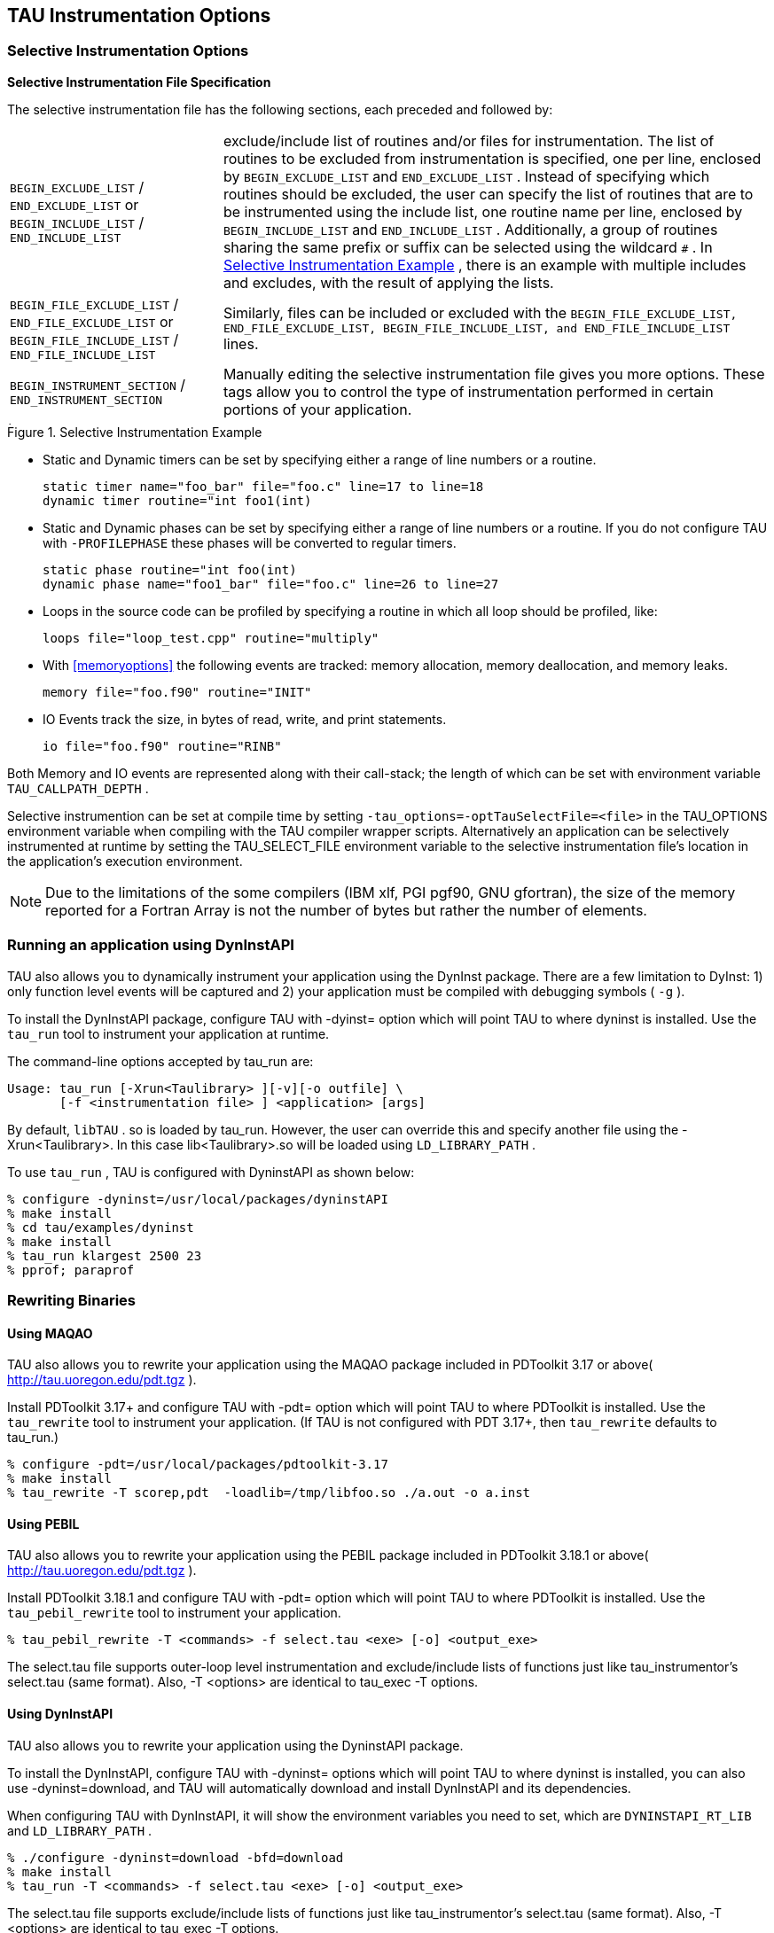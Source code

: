 [[instrumentationoptions]]
== TAU Instrumentation Options

=== Selective Instrumentation Options

*Selective Instrumentation File Specification*

The selective instrumentation file has the following sections, each preceded and followed by:
[horizontal]
`BEGIN_EXCLUDE_LIST` / `END_EXCLUDE_LIST` or `BEGIN_INCLUDE_LIST` / `END_INCLUDE_LIST`::
    exclude/include list of routines and/or files for instrumentation. The list of routines to be excluded from instrumentation is specified, one per line, enclosed by `BEGIN_EXCLUDE_LIST` and `END_EXCLUDE_LIST` . Instead of specifying which routines should be excluded, the user can specify the list of routines that are to be instrumented using the include list, one routine name per line, enclosed by `BEGIN_INCLUDE_LIST` and `END_INCLUDE_LIST` . Additionally, a group of routines sharing the same prefix or suffix can be selected using the wildcard `#` . In <<inexlist.instrumentation.figure>> , there is an example with multiple includes and excludes, with the result of applying the lists.
`BEGIN_FILE_EXCLUDE_LIST` / `END_FILE_EXCLUDE_LIST` or `BEGIN_FILE_INCLUDE_LIST` / `END_FILE_INCLUDE_LIST`::
    Similarly, files can be included or excluded with the `BEGIN_FILE_EXCLUDE_LIST, END_FILE_EXCLUDE_LIST, BEGIN_FILE_INCLUDE_LIST, and END_FILE_INCLUDE_LIST` lines.
`BEGIN_INSTRUMENT_SECTION` / `END_INSTRUMENT_SECTION`::
    Manually editing the selective instrumentation file gives you more options. These tags allow you to control the type of instrumentation performed in certain portions of your application.
[[inexlist.instrumentation.figure]]
.Selective Instrumentation Example
image::inexlist.png[Selective Instrumentation Example,width="4in",align="center"]

* Static and Dynamic timers can be set by specifying either a range of line numbers or a routine.
+
----
static timer name="foo_bar" file="foo.c" line=17 to line=18
dynamic timer routine="int foo1(int)
----

* Static and Dynamic phases can be set by specifying either a range of line numbers or a routine. If you do not configure TAU with `-PROFILEPHASE` these phases will be converted to regular timers.
+
----
static phase routine="int foo(int)
dynamic phase name="foo1_bar" file="foo.c" line=26 to line=27
----

* Loops in the source code can be profiled by specifying a routine in which all loop should be profiled, like:
+
----
loops file="loop_test.cpp" routine="multiply"
----

* With <<memoryoptions>> the following events are tracked: memory allocation, memory deallocation, and memory leaks.
+
----
memory file="foo.f90" routine="INIT"
----

* IO Events track the size, in bytes of read, write, and print statements.
+
----
io file="foo.f90" routine="RINB"
----

Both Memory and IO events are represented along with their call-stack; the length of which can be set with environment variable `TAU_CALLPATH_DEPTH` .

Selective instrumention can be set at compile time by setting `-tau_options=-optTauSelectFile=<file>` in the TAU_OPTIONS environment variable when compiling with the TAU compiler wrapper scripts. Alternatively an application can be selectively instrumented at runtime by setting the TAU_SELECT_FILE environment variable to the selective instrumentation file's location in the application's execution environment.

[NOTE]
====
Due to the limitations of the some compilers (IBM xlf, PGI pgf90, GNU gfortran), the size of the memory reported for a Fortran Array is not the number of bytes but rather the number of elements.
====

[[runningdyninstaip]]
=== Running an application using DynInstAPI

TAU also allows you to dynamically instrument your application using the DynInst package. There are a few limitation to DyInst: 1) only function level events will be captured and 2) your application must be compiled with debugging symbols ( `-g` ).

To install the DynInstAPI package, configure TAU with -dyinst= option which will point TAU to where dyninst is installed. Use the `tau_run` tool to instrument your application at runtime.

The command-line options accepted by tau_run are:

----
Usage: tau_run [-Xrun<Taulibrary> ][-v][-o outfile] \
       [-f <instrumentation file> ] <application> [args]
----

By default, `libTAU` . so is loaded by tau_run. However, the user can override this and specify another file using the -Xrun<Taulibrary>. In this case lib<Taulibrary>.so will be loaded using `LD_LIBRARY_PATH` .

To use `tau_run` , TAU is configured with DyninstAPI as shown below:

----
% configure -dyninst=/usr/local/packages/dyninstAPI
% make install
% cd tau/examples/dyninst
% make install
% tau_run klargest 2500 23
% pprof; paraprof
----

[[rewritingmaqao]]
=== Rewriting Binaries

[[maqao]]
==== Using MAQAO

TAU also allows you to rewrite your application using the MAQAO package included in PDToolkit 3.17 or above( http://tau.uoregon.edu/pdt.tgz ).

Install PDToolkit 3.17+ and configure TAU with -pdt= option which will point TAU to where PDToolkit is installed. Use the `tau_rewrite` tool to instrument your application. (If TAU is not configured with PDT 3.17+, then `tau_rewrite` defaults to tau_run.)

----
% configure -pdt=/usr/local/packages/pdtoolkit-3.17
% make install
% tau_rewrite -T scorep,pdt  -loadlib=/tmp/libfoo.so ./a.out -o a.inst
----

==== Using PEBIL

TAU also allows you to rewrite your application using the PEBIL package included in PDToolkit 3.18.1 or above( http://tau.uoregon.edu/pdt.tgz ).

Install PDToolkit 3.18.1 and configure TAU with -pdt= option which will point TAU to where PDToolkit is installed. Use the `tau_pebil_rewrite` tool to instrument your application.

----
% tau_pebil_rewrite -T <commands> -f select.tau <exe> [-o] <output_exe>
----

The select.tau file supports outer-loop level instrumentation and exclude/include lists of functions just like tau_instrumentor's select.tau (same format). Also, -T <options> are identical to tau_exec -T options.

==== Using DynInstAPI

TAU also allows you to rewrite your application using the DyninstAPI package.

To install the DynInstAPI, configure TAU with -dyninst= options which will point TAU to where dyninst is installed, you can also use -dyninst=download, and TAU will automatically download and install DynInstAPI and its dependencies.

When configuring TAU with DynInstAPI, it will show the environment variables you need to set, which are `DYNINSTAPI_RT_LIB` and `LD_LIBRARY_PATH` .

----
% ./configure -dyninst=download -bfd=download
% make install
% tau_run -T <commands> -f select.tau <exe> [-o] <output_exe>
----

The select.tau file supports exclude/include lists of functions just like tau_instrumentor's select.tau (same format). Also, -T <options> are identical to tau_exec -T options.

In some cases, flags such as `-O2` can prevent DynInstAPI from reading the binaries, if possible, applications or libraries should be compiled with the flags `-g -fno-ipa-sra -fno-ipa-ra -fno-ipa-vrp -fno-omit-frame-pointer`

===== Library Instrumentation with DynInstAPI

With DynInstAPI instrumentation can be inserted into libraries. The limitations are that the library should be included in an application using RUNPATH instead of RPATH.

To instrument libraries, tau_run is used with the flag `-l` . Also, the flag `-v` is useful if selective instrumentation is used.

LD_LIBRARY_PATH can be used instead of -loadlib, but the user must ensure that the correct library is used by the binary.

[[profilingparam]]
=== Profiling each call to a function

By default TAU profiles the total time (inclusive/exclusive) spent on a given function. Profiling each function call for an application that calls some function hundred of thousands of times, is impractical since the profile data would grow enormously. But configuring TAU with the `-PROFILEPARAM` option will have TAU profile select functions each time they are called. But TAU will also group some of these function calls together according to the value of the parameter they are given. For example if a function mpisend(int i) is called 2000 times 1000 times with 512 and 1000 times with 1024 then we will receive two profile for mpisend() one we it is called with 512 and one when it is called with 1024. This reduces the overhead since we are profiling mpisend() two times not 2000 times.

=== Profiling with Hardware counters

LIST OF COUNTERS:

Set the TAU_METRICS environment variable with a comma separated list of metrics or to use the old method set the following values for the COUNTER<1-25> environment variables.

* `GET_TIME_OF_DAY` - For the default profiling option using gettimeofday()

* `SGI_TIMERS` - For `-SGITIMERS` configuration option under IRIX

* `CRAY_TIMERS` - For `-CRAYTIMERS` configuration option under Cray X1.

* `LINUX_TIMERS` - For -LINUXTIMERS configuration option under Linux

* `CPU_TIME` - For user+system time from getrusage() call with `-CPUTIME`

* `P_WALL_CLOCK_TIME` - For PAPI's WALLCLOCK time using `-PAPIWALLCLOCK`

* `P_VIRTUAL_TIME` - For PAPI's process virtual time using `-PAPIVIRTUAL`

* `TAU_MUSE` - For reading counts of Linux OS kernel level events when MAGNET/MUSE is installed and -muse configuration option is enabled. link:http://public.lanl.gov/radiant/[MUSE] . `TAU_MUSE_PACKAGE` environment variable has to be set to package name (busy_time, count, etc.)

* `TAU_MPI_MESSAGE_SIZE` - For tracking the cumulative message size for all MPI operations by a node for each routine.

* `ENERGY` - For tracking the power use of the application in joules. Requires an -arch=craycnl configuration.

* `ACCEL_ENERGY` - For tracking the power use of the application on accelerators in joules. Requires an -arch=craycnl configuration.

[NOTE]
====
When TAU is configured with -TRACE -MULTIPLECOUNTERS and -papi=<dir> options, the COUNTER1 environment variable must be set to GET_TIME_OF_DAY to allow TAU's tracing module to use a globally synchronized real-time clock for time-stamping event records. When we use tracing with hardware performance counters, the counters specified in environment variables COUNTER[2-25] are accessed at routine transitions and logged in the trace file. Use tau2vtf tool to convert TAU traces to VTF3 traces that may be loaded in the Vampir trace visualization tool.
====

and PAPI/PCL options that can be found in <<papi_table>> and <<pcl_table>> . Example:

* `PCL_FP_INSTR` - For floating point operations using PCL (-pcl=<dir>)

* `PAPI_FP_INS` - For floating point operations using PAPI (-papi=<dir>)

* `PAPI_NATIVE_<event>` - For native papi events using PAPI (-papi=<dir>)

_NOTE:_ When `-MULTIPLECOUNTERS` is used with `-TRACE` option, the tracing library uses the wall-clock time from the function specified in the `COUNTER1` variable. This should typically point to wall-clock time routines (such as `GET_TIME_OF_DAY or SGI_TIMERS` or `LINUX_TIMERS` ).

Example:

----
% setenv COUNTER1   P_WALL_CLOCK_TIME
% setenv COUNTER2 PAPI_L1_DCM
% setenv COUNTER3 PAPI_FP_INS
----

will produce profile files in directories called `MULT_P_WALL_CLOCK_TIME, MULTI__PAPI_L1_DCM, and MULTI_PAPI_FP_INS.`

.Events measured by setting the environment variable TAU_METRICS in TAU
.Events measured by setting the environment variable TAU_METRICS in TAU
[cols=",",options="header",]
|===
|TAU_METRICS |EVENT Measured
|PAPI_L1_DCM |Level 1 data cache misses
|PAPI_L1_ICM |Level 1 instruction cache misses
|PAPI_L2_DCM |Level 2 data cache misses
|PAPI_L2_ICM |Level 2 instruction cache misses
|PAPI_L3_DCM |Level 3 data cache misses
|PAPI_L3_ICM |Level 3 instruction cache misses
|PAPI_L1_TCM |Level 1 total cache misses
|PAPI_L2_TCM |Level 2 total cache misses
|PAPI_L3_TCM |Level 3 total cache misses
|PAPI_CA_SNP |Snoops
|PAPI_CA_SHR |Request for access to shared cache line (SMP)
|PAPI_CA_CLN |Request for access to clean cache line (SMP)
|PAPI_CA_INV |Cache Line Invalidation (SMP)
|PAPI_CA_ITV |Cache Line Intervention (SMP)
|PAPI_L3_LDM |Level 3 load misses
|PAPI_L3_STM |Level 3 store misses
|PAPI_BRU_IDL |Cycles branch units are idle
|PAPI_FXU_IDL |Cycles integer units are idle
|PAPI_FPU_IDL |Cycles floating point units are idle
|PAPI_LSU_IDL |Cycles load/store units are idle
|PAPI_TLB_DM |Data translation lookaside buffer misses
|PAPI_TLB_IM |Instruction translation lookaside buffer misses
|PAPI_TLB_TL |Total translation lookaside buffer misses
|PAPI_L1_LDM |Level 1 load misses
|PAPI_L1_STM |Level 1 store misses
|PAPI_L2_LDM |Level 2 load misses
|PAPI_L2_STM |Level 2 store misses
|PAPI_BTAC_M |BTAC miss
|PAPI_PRF_DM |Prefetch data instruction caused a miss
|PAPI_L3_DCH |Level 3 Data Cache Hit
|PAPI_TLB_SD |Translation lookaside buffer shootdowns (SMP)
|PAPI_CSR_FAL |Failed store conditional instructions
|PAPI_CSR_SUC |Successful store conditional instructions
|PAPI_CSR_TOT |Total store conditional instructions
|PAPI_MEM_SCY |Cycles Stalled Waiting for Memory Access
|PAPI_MEM_RCY |Cycles Stalled Waiting for Memory Read
|PAPI_MEM_WCY |Cycles Stalled Waiting for Memory Write
|PAPI_STL_ICY |Cycles with No Instruction Issue
|PAPI_FUL_ICY |Cycles with Maximum Instruction Issue
|PAPI_STL_CCY |Cycles with No Instruction Completion
|PAPI_FUL_CCY |Cycles with Maximum Instruction Completion
|PAPI_HW_INT |Hardware interrupts
|PAPI_BR_UCN |Unconditional branch instructions executed
|PAPI_BR_CN |Conditional branch instructions executed
|PAPI_BR_TKN |Conditional branch instructions taken
|PAPI_BR_NTK |Conditional branch instructions not taken
|PAPI_BR_MSP |Conditional branch instructions mispredicted
|PAPI_BR_PRC |Conditional branch instructions correctly predicted
|PAPI_FMA_INS |FMA instructions completed
|PAPI_TOT_IIS |Total instructions issued
|PAPI_TOT_INS |Total instructions executed
|PAPI_INT_INS |Integer instructions executed
|PAPI_FP_INS |Floating point instructions executed
|PAPI_LD_INS |Load instructions executed
|PAPI_SR_INS |Store instructions executed
|PAPI_BR_INS |Total branch instructions executed
|PAPI_VEC_INS |Vector/SIMD instructions executed
|PAPI_FLOPS |Floating Point Instructions executed per second
|PAPI_RES_STL |Cycles processor is stalled on resource
|PAPI_FP_STAL |FP units are stalled
|PAPI_TOT_CYC |Total cycles
|PAPI_IPS |Instructions executed per second
|PAPI_LST_INS |Total load/store instructions executed
|PAPI_SYC_INS |Synchronization instructions executed
|PAPI_L1_DCH |L1 D Cache Hit
|PAPI_L2_DCH |L2 D Cache Hit
|PAPI_L1_DCA |L1 D Cache Access
|PAPI_L2_DCA |L2 D Cache Access
|PAPI_L3_DCA |L3 D Cache Access
|PAPI_L1_DCR |L1 D Cache Read
|PAPI_L2_DCR |L2 D Cache Read
|PAPI_L3_DCR |L3 D Cache Read
|PAPI_L1_DCW |L1 D Cache Write
|PAPI_L2_DCW |L2 D Cache Write
|PAPI_L3_DCW |L3 D Cache Write
|PAPI_L1_ICH |L1 instruction cache hits
|PAPI_L2_ICH |L2 instruction cache hits
|PAPI_L3_ICH |L3 instruction cache hits
|PAPI_L1_ICA |L1 instruction cache accesses
|PAPI_L2_ICA |L2 instruction cache accesses
|PAPI_L3_ICA |L3 instruction cache accesses
|PAPI_L1_ICR |L1 instruction cache reads
|PAPI_L2_ICR |L2 instruction cache reads
|PAPI_L3_ICR |L3 instruction cache reads
|PAPI_L1_ICW |L1 instruction cache writes
|PAPI_L2_ICW |L2 instruction cache writes
|PAPI_L3_ICW |L3 instruction cache writes
|PAPI_L1_TCH |L1 total cache hits
|PAPI_L2_TCH |L2 total cache hits
|PAPI_L3_TCH |L3 total cache hits
|PAPI_L1_TCA |L1 total cache accesses
|PAPI_L2_TCA |L2 total cache accesses
|PAPI_L3_TCA |L3 total cache accesses
|PAPI_L1_TCR |L1 total cache reads
|PAPI_L2_TCR |L2 total cache reads
|PAPI_L3_TCR |L3 total cache reads
|PAPI_L1_TCW |L1 total cache writes
|PAPI_L2_TCW |L2 total cache writes
|PAPI_L3_TCW |L3 total cache writes
|PAPI_FML_INS |FM ins
|PAPI_FAD_INS |FA ins
|PAPI_FDV_INS |FD ins
|PAPI_FSQ_INS |FSq ins
|PAPI_FNV_INS |Finv ins
|===

For example to measure the floating point operations in routines using `PCL` ,

----
% ./configure -pcl=/usr/local/packages/pcl-1.2
% setenv PCL_EVENT PCL_FP_INSTR
% mpirun -np 8 application
----

.Events measured by setting the environment variable PCL_EVENT in TAU
.Events measured by setting the environment variable PCL_EVENT in TAU
[cols=",",options="header",]
|===
|PCL_EVENT |EVENT Measured
|PCL_L1CACHE_READ |L1 (Level one) cache reads
|PCL_L1CACHE_WRITE |L1 cache writes
|PCL_L1CACHE_READWRITE |L1 cache reads and writes
|PCL_L1CACHE_HIT |L1 cache hits
|PCL_L1CACHE_MISS |L1 cache misses
|PCL_L1DCACHE_READ |L1 data cache reads
|PCL_L1DCACHE_WRITE |L1 data cache writes
|PCL_L1DCACHE_READWRITE |L1 data cache reads and writes
|PCL_L1DCACHE_HIT |L1 data cache hits
|PCL_L1DCACHE_MISS |L1 data cache misses
|PCL_L1ICACHE_READ |L1 instruction cache reads
|PCL_L1ICACHE_WRITE |L1 instruction cache writes
|PCL_L1ICACHE_READWRITE |L1 instruction cache reads and writes
|PCL_L1ICACHE_HIT |L1 instruction cache hits
|PCL_L1ICACHE_MISS |L1 instruction cache misses
|PCL_L2CACHE_READ |L2 (Level two) cache reads
|PCL_L2CACHE_WRITE |L2 cache writes
|PCL_L2CACHE_READWRITE |L2 cache reads and writes
|PCL_L2CACHE_HIT |L2 cache hits
|PCL_L2CACHE_MISS |L2 cache misses
|PCL_L2DCACHE_READ |L2 data cache reads
|PCL_L2DCACHE_WRITE |L2 data cache writes
|PCL_L2DCACHE_READWRITE |L2 data cache reads and writes
|PCL_L2DCACHE_HIT |L2 data cache hits
|PCL_L2DCACHE_MISS |L2 data cache misses
|PCL_L2ICACHE_READ |L2 instruction cache reads
|PCL_L2ICACHE_WRITE |L2 instruction cache writes
|PCL_L2ICACHE_READWRITE |L2 instruction cache reads and writes
|PCL_L2ICACHE_HIT |L2 instruction cache hits
|PCL_L2ICACHE_MISS |L2 instruction cache misses
|PCL_TLB_HIT |TLB (Translation Lookaside Buffer) hits
|PCL_TLB_MISS |TLB misses
|PCL_ITLB_HIT |Instruction TLB hits
|PCL_ITLB_MISS |Instruction TLB misses
|PCL_DTLB_HIT |Data TLB hits
|PCL_DTLB_MISS |Data TLB misses
|PCL_CYCLES |Cycles
|PCL_ELAPSED_CYCLES |Cycles elapsed
|PCL_INTEGER_INSTR |Integer instructions executed
|PCL_FP_INSTR |Floating point (FP) instructions executed
|PCL_LOAD_INSTR |Load instructions executed
|PCL_STORE_INSTR |Store instructions executed
|PCL_LOADSTORE_INSTR |Loads and stores executed
|PCL_INSTR |Instructions executed
|PCL_JUMP_SUCCESS |Successful jumps executed
|PCL_JUMP_UNSUCCESS |Unsuccessful jumps executed
|PCL_JUMP |Jumps executed
|PCL_ATOMIC_SUCCESS |Successful atomic instructions executed
|PCL_ATOMIC_UNSUCCESS |Unsuccessful atomic instructions executed
|PCL_ATOMIC |Atomic instructions executed
|PCL_STALL_INTEGER |Integer stalls
|PCL_STALL_FP |Floating point stalls
|PCL_STALL_JUMP |Jump stalls
|PCL_STALL_LOAD |Load stalls
|PCL_STALL_STORE |Store Stalls
|PCL_STALL |Stalls
|PCL_MFLOPS |Millions of floating point operations/second
|PCL_IPC |Instructions executed per cycle
|PCL_L1DCACHE_MISSRATE |Level 1 data cache miss rate
|PCL_L2DCACHE_MISSRATE |Level 2 data cache miss rate
|PCL_MEM_FP_RATIO |Ratio of memory accesses to FP operations
|===

[[hardwareperformancecounters]]
=== Using Hardware Performance Counters

While running the application, set the environment variable `PCL_EVENT` or `TAU_METRICS` , to specify which hardware performance counter TAU should use while profiling the application.

[NOTE]
====
By default, only one counter is tracked at a time. To track more than one counter use `-MULTIPLECOUNTERS` . See <<multiplehardwarecounters>> for more details.
====

To select floating point instructions for profiling using `PAPI` , you would:

----
% configure -papi=/usr/local/packages/papi-3.5.0
% make clean install
% cd examples/papi
% setenv TAU_METRICS PAPI_FP_INS
% a.out
----

In addition to the following events, you can use native events (see `papi_native` ) on a given CPU by setting `TAU_` to `PAPI_NATIVE_<event>` . For example:

----
% setenv PAPI_NATIVE PAPI_NATIVE_PM_BIQ_IDU_FULL_CYC
% a.out
----

By default `PAPI` will profile events in all domains (users space, kernel, hypervisor, etc). You can restrict the set of domains for papi event profiling by using the `TAU_PAPI_DOMAIN` environment variable with these values (in a colon separated list, if desired): `PAPI_DOM_USER, PAPI_DOM_KERNEL, PAPI_DOM_SUPERVISOR,` and `PAPI_DOM_OTHER` like thus:

----
% setenv TAU_PAPI_DOMAIN PAPI_DOM_SUPERVISOR:PAPI_DOM_OTHER
----

[[perflib]]
=== Profiling with PerfLib

This profiling option is currently under development at LANL.

To configure TAU with PerfLib use the following arguments:

----
%> configure -perflib=[path_to_perflib lib directory]
             -perfinc=[path_to_perflib inc directory]
             -perflibrary=[argument send to the linker if different than default]

    After tau is build a new Makefile will be generated with *-perflib-* in its
    name, use this Makefile when profiling applications with perflib.
----

After tau is build a new Makefile will be generated with *-perflib-* in its name, use this Makefile when profiling applications with perflib.

After configuration and installation, toggle these three environment variables before running the application:

----
%> export PERF_PROFILE=1
%> export PERF_PROFILE_MPI=1
%> export PERF_PROFILE_MEMORY=1
%> export PERF_PROFILE_COUNTERS=1
%> export PERF_DATA_DIRECTORY=<directory>
----

We also provide a perf2tau conversion utilities to convert the remaining perflib profiles to regular tau profiles. To use perf2tau set the environment variable `perf_data_directory` to the type of the profiling to be converted (the directory where the data is store will be called something like perf_data.[type]/). Or you may execute perf2tau with the type as an argument:

----
%> perf2tau [type]
----

See also the man page for perf2tau, <<perf2tau>> .

[[runningpython]]
=== Running a Python application with TAU

TAU can automatically instrument all Python routines when the tau python package is imported. Add <TAUROOT>/<ARCH>/lib/bindings-<options> to the PYTHONPATH environment variable in order to use the TAU module.

To execute the program, tau.run routine is invoked with the name of the top level Python code. For e.g.,

----
#!/usr/bin/env python

import tau
from time import sleep

def f2():
    print "Inside f2: sleeping for 2 secs..."
    sleep(2)
def f1():
    print "Inside f1, calling f2..."
    f2()

def OurMain():
    f1()

tau.run('OurMain()')
----

instruments routines `OurMain(), f1() and f2()` although there are no instrumentation calls in the routines. To use this feature, TAU must be configured with the -pythoninc=<dir> option (and -pythonlib=<dir> if running under IBM). Before running the application, the environment variable `PYTHONPATH` and `LD_LIBRARY_PATH` should be set to include the TAU library directory (where tau.py is stored). Manual instrumentation of Python sources is also possible using the Python API and the `pytau` package. For e.g.,

----
#!/usr/bin/env python

import pytau
from time import sleep

x = pytau.profileTimer("A Sleep for excl 5 secs")
y = pytau.profileTimer("B Sleep for excl 2 secs")
pytau.start(x)
print "Sleeping for 5 secs ..."
sleep(5)
pytau.start(y)
print "Sleeping for 2 secs ..."
sleep(2)
pytau.stop(y)
pytau.dbDump()
pytau.stop(x)
----

shows how two timers x and y are created and used. Note, multiple timers can be nested, but not overlapping. Overlapping timers are detected by TAU at runtime and flagged with a warning (as exclusive time is not defined when timers overlap).

[[pprof]]
=== pprof

pprof sorts and displays profile data generated by TAU. To view the profile, merely execute pprof in the directory where profile files are located (or set the `PROFILEDIR` environment variable).

----
% pprof
----

Its usage is explained below:

----
usage: pprof [-c|-b|-m|-t|-e|-i] [-r] [-s] [-n num] [-f filename] \
       [-l] [node numbers]
  -c : Sort by number of Calls
  -b : Sort by number of suBroutines called by a function
  -m : Sort by Milliseconds (exclusive time total)
  -t : Sort by Total milliseconds (inclusive time total) (DEFAULT)
  -e : Sort by Exclusive time per call (msec/call)
  -i : Sort by Inclusive time per call (total msec/call)
  -v : Sort by standard deViation (excl usec)
  -r : Reverse sorting order
  -s : print only Summary profile information
  -n num : print only first num functions
  -f filename : specify full path and Filename without node ids
  -p : suPpress conversion to hh:mm:ss:mmm format
  -l : List all functions and exit
  -d : Dump output format (for Racy) [node numbers] : prints only info about
	all contexts/threads of given node numbers
 node numbers : prints information about all contexts/threads
 for specified nodes
----

[[runningjava]]
=== Running a JAVA application with TAU

Java applications are profiled/traced using `tau_java` as shown below:

----
% cd tau/examples/java/pi
% setenv LD_LIBRARY_PATH $LD_LIBRARY_PATH:<tauroot>/<arch>/lib
% tau_java  Pi
----

More information about `tau_java` can be found in the Tools section of the Reference Guide.

Running the application generates profile files with names having the form profile.<node>.<context>.<thread>. These files can be analyzed using pprof or paraprof.

[[usingtauconf]]
=== Using a tau.conf File

If a tau.conf file is created, then code that uses that TAU lib will effected by the settings in tau.conf. For example, if a directory tau-2.21/tau_system_defaults is created and a tau.conf file is placed in it, TAU will read that file before doing the measurements. A user of that TAU libs can choose to override the contents of that file by placing a tau.conf in their own directory. But by default, if the sysadmin chooses to create this dir, all the users of the TAU libs will be globally affected by this tau.conf.

For example, tau.conf could be:

----
% cat tau.conf
TAU_LOG_PATH=/soft/apps/tau/logs
PROFILEDIR=$TAU_LOG_DIR
TAU_PROFILE_FORMAT=merged
TAU_SUMMARY=1
TAU_IBM_BG_HWP_COUNTERS=1
TAU_TRACK_MESSAGE=1
----

Then anyone using TAU from that directory will get TAU_IBM_BG_HWP_COUNTERS=1, TAU_TRACK_MESSAGE=1, etc.

[[usingscorep]]
=== Using Score-P with TAU

TAU can be configured to use the Score-P measurement infrastructure (www.score-p.org). To use Score-P, configure TAU with `-scorep=` option to point TAU to the Score-P installation. (Please use Score-P version 1.0 beta or above.) You may then instrument and run your application with TAU in a manor of your choosing.

Set the environment variable SCOREP_PROFILING_FORMAT to TAU_SNAPSHOT to produce TAU Snapshot files, which will be found in scorep*/tau/. Also, the Score-P library must be found in LD_LIBRARY_PATH.

[[usingupc]]
=== Using UPC  with TAU

Please see examples/upc for more details.

To instrument Berkeley UPC with GASP, configure TAU with `-upcnetwork=<option>` /where option is "mpi" or "udp". Then use a selective instrumentation file like the one shown below.

----
BEGIN_INSTRUMENT_SECTION
forall routine="#"
loops routine="#"
barrier routine="#"
fence routine="#"
notify routine="#"
END_INSTRUMENT_SECTION
----

Then tau_upc.sh can be used to build the application. If "udp" is used with -upcnetwork, then upcrun can be used to run the application. For "mpi", mpirun or a similar mechanism can be used.

To instrument UPC with Cray CCE compilers, the following will produce a configuration that supports Cray UPC and may be used with tau_upc.sh

----
module load PrgEnv-cray
./configure -arch=craycnl -pdt=<dir> -pdt_c++=g++
----

TAU can also build the DMAPP wrapper using Cray CCE compilers. When the -optDMAPP option is used when building the application with TAU using TAU_OPTIONS, DMAPP events are automatically instrumented with tau_upc.sh.
